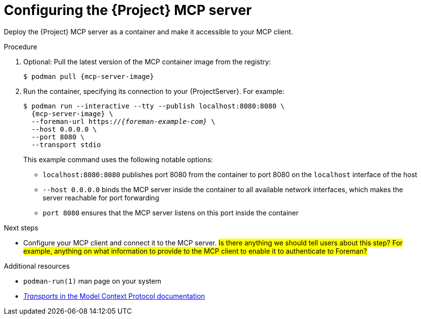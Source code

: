 :_mod-docs-content-type: PROCEDURE

[id="configuring-the-{project-context}-mcp-server"]
= Configuring the {Project} MCP server

Deploy the {Project} MCP server as a container and make it accessible to your MCP client.

.Procedure
. Optional: Pull the latest version of the MCP container image from the registry:
+
[options="nowrap", subs="+quotes,attributes"]
----
$ podman pull {mcp-server-image}
----
. Run the container, specifying its connection to your {ProjectServer}.
For example:
+
[options="nowrap", subs="+quotes,attributes"]
----
$ podman run --interactive --tty --publish localhost:8080:8080 \
  {mcp-server-image} \
  --foreman-url https://_{foreman-example-com}_ \
  --host 0.0.0.0 \
  --port 8080 \
  --transport stdio
----
+
This example command uses the following notable options:
+
* `localhost:8080:8080` publishes port 8080 from the container to port 8080 on the `localhost` interface of the host
* `--host 0.0.0.0` binds the MCP server inside the container to all available network interfaces, which makes the server reachable for port forwarding
* `port 8080` ensures that the MCP server listens on this port inside the container

.Next steps
* Configure your MCP client and connect it to the MCP server.
#Is there anything we should tell users about this step? For example, anything on what information to provide to the MCP client to enable it to authenticate to Foreman?#

.Additional resources
* `podman-run(1)` man page on your system
* link:https://modelcontextprotocol.io/specification/2025-06-18/basic/transports[_Transports_ in the Model Context Protocol documentation]
